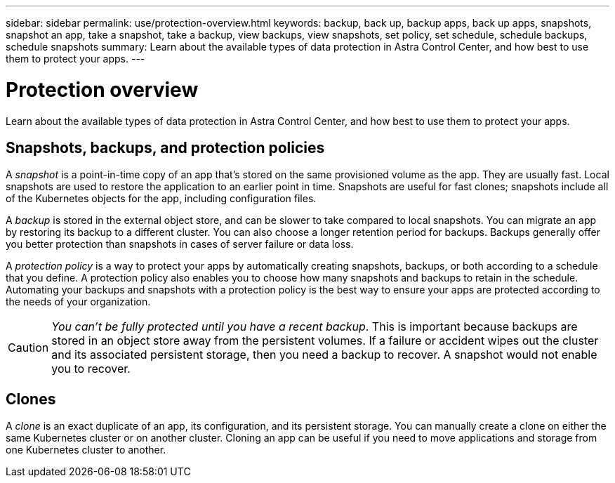---
sidebar: sidebar
permalink: use/protection-overview.html
keywords: backup, back up, backup apps, back up apps, snapshots, snapshot an app, take a snapshot, take a backup, view backups, view snapshots, set policy, set schedule, schedule backups, schedule snapshots
summary: Learn about the available types of data protection in Astra Control Center, and how best to use them to protect your apps.
---

= Protection overview
:hardbreaks:
:icons: font
:imagesdir: ../media/use/

Learn about the available types of data protection in Astra Control Center, and how best to use them to protect your apps.

== Snapshots, backups, and protection policies

A _snapshot_ is a point-in-time copy of an app that's stored on the same provisioned volume as the app. They are usually fast. Local snapshots are used to restore the application to an earlier point in time. Snapshots are useful for fast clones; snapshots include all of the Kubernetes objects for the app, including configuration files.

A _backup_ is stored in the external object store, and can be slower to take compared to local snapshots. You can migrate an app by restoring its backup to a different cluster. You can also choose a longer retention period for backups. Backups generally offer you better protection than snapshots in cases of server failure or data loss.

A _protection policy_ is a way to protect your apps by automatically creating snapshots, backups, or both according to a schedule that you define. A protection policy also enables you to choose how many snapshots and backups to retain in the schedule. Automating your backups and snapshots with a protection policy is the best way to ensure your apps are protected according to the needs of your organization.

CAUTION: _You can't be fully protected until you have a recent backup_. This is important because backups are stored in an object store away from the persistent volumes. If a failure or accident wipes out the cluster and its associated persistent storage, then you need a backup to recover. A snapshot would not enable you to recover.

== Clones

A _clone_ is an exact duplicate of an app, its configuration, and its persistent storage. You can manually create a clone on either the same Kubernetes cluster or on another cluster. Cloning an app can be useful if you need to move applications and storage from one Kubernetes cluster to another.
